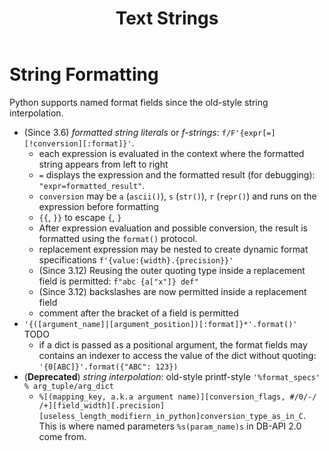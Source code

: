 #+title: Text Strings

* String Formatting

Python supports named format fields since the old-style string interpolation.

- (Since 3.6) /formatted string literals/ or /f-strings/:
  =f/F'{expr[=][!conversion][:format]}'=.
  + each expression is evaluated in the context where the formatted string
    appears from left to right
  + ~=~ displays the expression and the formatted result (for debugging): ="expr=formatted_result"=.
  + =conversion= may be =a= (=ascii()=), =s= (=str()=), =r= (=repr()=) and runs
    on the expression before formatting
  + ={{=, =}}= to escape ={=, =}=
  + After expression evaluation and possible conversion, the result is formatted
    using the =format()= protocol.
  + replacement expression may be nested to create dynamic format specifications =f'{value:{width}.{precision}}'=
  + (Since 3.12) Reusing the outer quoting type inside a replacement field is permitted: =f"abc {a["x"]} def"=
  + (Since 3.12) backslashes are now permitted inside a replacement field
  + comment after the bracket of a field is permitted

- ='{([argument_name]|[argument_position])[:format]}*'.format()'= TODO
  + if a dict is passed as a positional argument, the format fields may contains
    an indexer to access the value of the dict without quoting:
    ='{0[ABC]}'.format({"ABC": 123})=

- (*Deprecated*) /string interpolation/: old-style printf-style ='%format_specs' % arg_tuple/arg_dict=
  + =%[(mapping_key, a.k.a argument name)][conversion_flags, #/0/-/ /+][field_width][.precision][useless_length_modifiern_in_python]conversion_type_as_in_C=.
    This is where named parameters =%s(param_name)s= in DB-API 2.0 come from.
